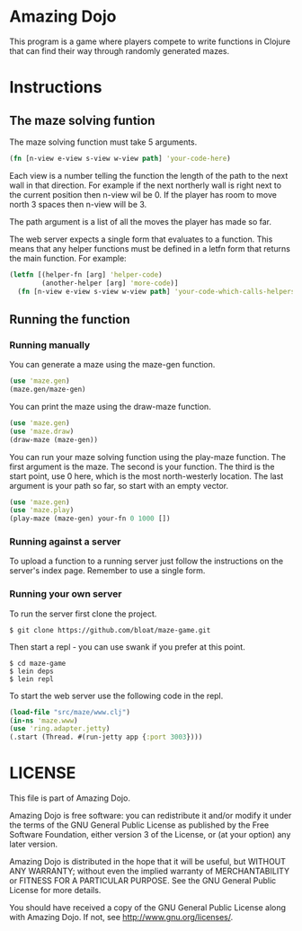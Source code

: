 * Amazing Dojo
This program is a game where players compete to write functions in
Clojure that can find their way through randomly generated mazes.
* Instructions
** The maze solving funtion
The maze solving function must take 5 arguments.
#+BEGIN_SRC clojure
  (fn [n-view e-view s-view w-view path] 'your-code-here)
#+END_SRC
 Each view is a number telling the function the length of the path to
 the next wall in that direction. For example if the next northerly
 wall is right next to the current position then n-view wil be 0. If
 the player has room to move north 3 spaces then n-view will be 3.

 The path argument is a list of all the moves the player has made so far.

 The web server expects a single form that evaluates to a
 function. This means that any helper functions must be defined in a
 letfn form that returns the main function. For example:
#+BEGIN_SRC clojure
  (letfn [(helper-fn [arg] 'helper-code)
          (another-helper [arg] 'more-code)]
    (fn [n-view e-view s-view w-view path] 'your-code-which-calls-helpers))
#+END_SRC
** Running the function
*** Running manually
You can generate a maze using the maze-gen function.
#+BEGIN_SRC clojure
  (use 'maze.gen)
  (maze.gen/maze-gen)
#+END_SRC

You can print the maze using the draw-maze function.
#+BEGIN_SRC clojure
  (use 'maze.gen)
  (use 'maze.draw)
  (draw-maze (maze-gen))
#+END_SRC

You can run your maze solving function using the play-maze
function. The first argument is the maze. The second is your
function. The third is the start point, use 0 here, which is the most
north-westerly location. The last argument is your path so far, so
start with an empty vector.
#+BEGIN_SRC clojure
  (use 'maze.gen)
  (use 'maze.play)
  (play-maze (maze-gen) your-fn 0 1000 [])
#+END_SRC
*** Running against a server
To upload a function to a running server just follow the instructions
on the server's index page. Remember to use a single form.
*** Running your own server
To run the server first clone the project.
#+BEGIN_EXAMPLE
$ git clone https://github.com/bloat/maze-game.git
#+END_EXAMPLE
Then start a repl - you can use swank if you prefer at this point.
#+BEGIN_EXAMPLE
$ cd maze-game
$ lein deps
$ lein repl
#+END_EXAMPLE
To start the web server use the following code in the repl.
#+BEGIN_SRC clojure
  (load-file "src/maze/www.clj")
  (in-ns 'maze.www)
  (use 'ring.adapter.jetty)
  (.start (Thread. #(run-jetty app {:port 3003})))
#+END_SRC
* LICENSE 
This file is part of Amazing Dojo.

Amazing Dojo is free software: you can redistribute it and/or modify
it under the terms of the GNU General Public License as published by
the Free Software Foundation, either version 3 of the License, or
(at your option) any later version.

Amazing Dojo is distributed in the hope that it will be useful,
but WITHOUT ANY WARRANTY; without even the implied warranty of
MERCHANTABILITY or FITNESS FOR A PARTICULAR PURPOSE. See the
GNU General Public License for more details.

You should have received a copy of the GNU General Public License
along with Amazing Dojo. If not, see <http://www.gnu.org/licenses/>.
